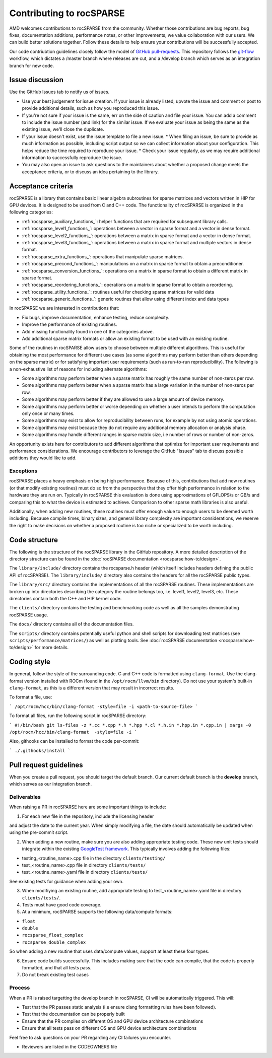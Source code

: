 .. meta::
  :description: rocSPARSE documentation and API reference library
  :keywords: rocSPARSE, ROCm, API, documentation

.. _contributing-to:

*************************
Contributing to rocSPARSE
*************************

AMD welcomes contributions to rocSPARSE from the community. Whether those contributions are bug reports, bug fixes, documentation additions, performance notes, or other improvements, we value collaboration with our users. We can build better solutions together. Follow these details to help ensure your contributions will be successfully accepted.

Our code contriubtion guidelines closely follow the model of `GitHub pull-requests <https://help.github.com/articles/using-pull-requests/>`_.  This repository follows the `git-flow <http://nvie.com/posts/a-successful-git-branching-model/>`_ workflow, which dictates a /master branch where releases are cut, and a /develop branch which serves as an integration branch for new code.

Issue discussion
================

Use the GitHub Issues tab to notify us of issues.

* Use your best judgement for issue creation. If your issue is already listed, upvote the issue and
  comment or post to provide additional details, such as how you reproduced this issue.
* If you're not sure if your issue is the same, err on the side of caution and file your issue.
  You can add a comment to include the issue number (and link) for the similar issue. If we evaluate
  your issue as being the same as the existing issue, we'll close the duplicate.
* If your issue doesn't exist, use the issue template to file a new issue.
  * When filing an issue, be sure to provide as much information as possible, including script output so we can collect information about your configuration. This helps reduce the time required to reproduce your issue.
  * Check your issue regularly, as we may require additional information to successfully reproduce the issue.
* You may also open an issue to ask questions to the maintainers about whether a proposed change
  meets the acceptance criteria, or to discuss an idea pertaining to the library.

Acceptance criteria
===================

rocSPARSE is a library that contains basic linear algebra subroutines for sparse matrices and vectors written in HIP for GPU devices.
It is designed to be used from C and C++ code. The functionality of rocSPARSE is organized in the following categories:

* :ref:`rocsparse_auxiliary_functions_`: helper functions that are required for subsequent library calls.
* :ref:`rocsparse_level1_functions_`: operations between a vector in sparse format and a vector in dense format.
* :ref:`rocsparse_level2_functions_`: operations between a matrix in sparse format and a vector in dense format.
* :ref:`rocsparse_level3_functions_`: operations between a matrix in sparse format and multiple vectors in dense format.
* :ref:`rocsparse_extra_functions_`: operations that manipulate sparse matrices.
* :ref:`rocsparse_precond_functions_`: manipulations on a matrix in sparse format to obtain a preconditioner.
* :ref:`rocsparse_conversion_functions_`: operations on a matrix in sparse format to obtain a different matrix in sparse format.
* :ref:`rocsparse_reordering_functions_`: operations on a matrix in sparse format to obtain a reordering.
* :ref:`rocsparse_utility_functions_`: routines useful for checking sparse matrices for valid data
* :ref:`rocsparse_generic_functions_`: generic routines that allow using different index and data types

In rocSPARSE we are interested in contributions that:

* Fix bugs, improve documentation, enhance testing, reduce complexity.
* Improve the performance of existing routines.
* Add missing functionality found in one of the categories above.
* Add additional sparse matrix formats or allow an existing format to be used with an existing routine.

Some of the routines in rocSPARSE allow users to choose between multiple different algorithms. This is useful for obtaining the most performance for different use cases (as some algorithms may perform better than others depending on the sparse matrix) or for satisfying important user requirements (such as run-to-run reproducibility). The following is a non-exhaustive list of reasons for including alternate algorithms:

* Some algorithms may perform better when a sparse matrix has roughly the same number of non-zeros per row.
* Some algorithms may perform better when a sparse matrix has a large variation in the number of non-zeros per row.
* Some algorithms may perform better if they are allowed to use a large amount of device memory.
* Some algorithms may perform better or worse depending on whether a user intends to perform the computation only once or many times.
* Some algorithms may exist to allow for reproducibility between runs, for example by not using atomic operations.
* Some algorithms may exist because they do not require any additional memory allocation or analysis phase.
* Some algorithms may handle different ranges in sparse matrix size, i.e number of rows or number of non-zeros.

An opportunity exists here for contributors to add different algorithms that optimize for important user requirements and performance considerations. We encourage contributors to leverage the GitHub "Issues" tab to discuss possible additions they would like to add.

Exceptions
----------

rocSPARSE places a heavy emphasis on being high performance. Because of this, contributions that add new routines (or that modify existing routines) must do so from the perspective that they offer high performance in relation to the hardware they are run on. Typically in rocSPARSE this evaluation is done using approximations of GFLOPS/s or GB/s and comparing this to what the device is estimated to achieve. Comparison to other sparse math libraries is also useful.

Additionally, when adding new routines, these routines must offer enough value to enough users to be deemed worth including. Because compile times, binary sizes, and general library complexity are important considerations, we reserve the right to make decisions on whether a proposed routine is too niche or specialized to be worth including.

Code structure
==============

The following is the structure of the rocSPARSE library in the GitHub repository. A more detailed description of the directory structure can be found in the :doc:`rocSPARSE documentation <rocsparse:how-to/design>`.

The ``library/include/`` directory contains the rocsparse.h header (which itself includes headers defining the public API of rocSPARSE). The ``library/include/`` directory also contains the headers for all the rocSPARSE public types.

The ``library/src/`` directory contains the implementations of all the rocSPARSE routines. These implementations are broken up into directories describing the category the routine belongs too, i.e. level1, level2, level3, etc. These directories contain both the C++ and HIP kernel code.

The ``clients/`` directory contains the testing and benchmarking code as well as all the samples demonstrating rocSPARSE usage.

The ``docs/`` directory contains all of the documentation files.

The ``scripts/`` directory contains potentially useful python and shell scripts for downloading test matrices (see ``scripts/performance/matrices/``) as well as plotting tools. See :doc:`rocSPARSE documentation <rocsparse:how-to/design>` for more details.

Coding style
============

In general, follow the style of the surrounding code. C and C++ code is formatted using ``clang-format``. Use the clang-format version installed with ROCm (found in the ``/opt/rocm/llvm/bin`` directory). Do not use your system's built-in ``clang-format``, as this is a different version that may result in incorrect results.

To format a file, use:

```
/opt/rocm/hcc/bin/clang-format -style=file -i <path-to-source-file>
```

To format all files, run the following script in rocSPARSE directory:

```
#!/bin/bash
git ls-files -z *.cc *.cpp *.h *.hpp *.cl *.h.in *.hpp.in *.cpp.in | xargs -0 /opt/rocm/hcc/bin/clang-format  -style=file -i
```

Also, githooks can be installed to format the code per-commit:

```
./.githooks/install
```

Pull request guidelines
=======================

When you create a pull request, you should target the default branch. Our current default branch is the **develop** branch, which serves as our integration branch.

Deliverables
------------

When raising a PR in rocSPARSE here are some important things to include:

1. For each new file in the repository, include the licensing header

.. code-block:: cpp
    :caption: rocsparse_file_header

    /* ************************************************************************
    * Copyright (C) 20xx Advanced Micro Devices, Inc. All rights Reserved.
    *
    * Permission is hereby granted, free of charge, to any person obtaining a copy
    * of this software and associated documentation files (the "Software"), to deal
    * in the Software without restriction, including without limitation the rights
    * to use, copy, modify, merge, publish, distribute, sublicense, and/or sell
    * copies of the Software, and to permit persons to whom the Software is
    * furnished to do so, subject to the following conditions:
    *
    * The above copyright notice and this permission notice shall be included in
    * all copies or substantial portions of the Software.
    *
    * THE SOFTWARE IS PROVIDED "AS IS", WITHOUT WARRANTY OF ANY KIND, EXPRESS OR
    * IMPLIED, INCLUDING BUT NOT LIMITED TO THE WARRANTIES OF MERCHANTABILITY,
    * FITNESS FOR A PARTICULAR PURPOSE AND NONINFRINGEMENT. IN NO EVENT SHALL THE
    * AUTHORS OR COPYRIGHT HOLDERS BE LIABLE FOR ANY CLAIM, DAMAGES OR OTHER
    * LIABILITY, WHETHER IN AN ACTION OF CONTRACT, TORT OR OTHERWISE, ARISING FROM,
    * OUT OF OR IN CONNECTION WITH THE SOFTWARE OR THE USE OR OTHER DEALINGS IN
    * THE SOFTWARE.
    *
    * ************************************************************************ */

and adjust the date to the current year. When simply modifying a file, the date should automatically be updated when using the pre-commit script.

2. When adding a new routine, make sure you are also adding appropriate testing code. These new unit tests should integrate within the existing `GoogleTest framework <https://github.com/google/googletest/blob/main/docs/primer.md>`_. This typically involves adding the following files:

* testing_<routine_name>.cpp file in the directory ``clients/testing/``
* test_<routine_name>.cpp file in directory ``clients/tests/``
* test_<routine_name>.yaml file in directory ``clients/tests/``

See existing tests for guidance when adding your own.

3. When modifiying an existing routine, add appropriate testing to test_<routine_name>.yaml file in directory ``clients/tests/``.

4. Tests must have good code coverage.

5. At a minimum, rocSPARSE supports the following data/compute formats:

* ``float``
* ``double``
* ``rocsparse_float_complex``
* ``rocsparse_double_complex``

So when adding a new routine that uses data/compute values, support at least these four types.

6. Ensure code builds successfully. This includes making sure that the code can compile, that the code is properly formatted, and that all tests pass.

7. Do not break existing test cases

Process
-------

When a PR is raised targetting the develop branch in rocSPARSE, CI will be automatically triggered. This will:

* Test that the PR passes static analysis (i.e ensure clang formatting rules have been followed).
* Test that the documentation can be properly built
* Ensure that the PR compiles on different OS and GPU device architecture combinations
* Ensure that all tests pass on different OS and GPU device architecture combinations

Feel free to ask questions on your PR regarding any CI failures you encounter.

* Reviewers are listed in the CODEOWNERS file
